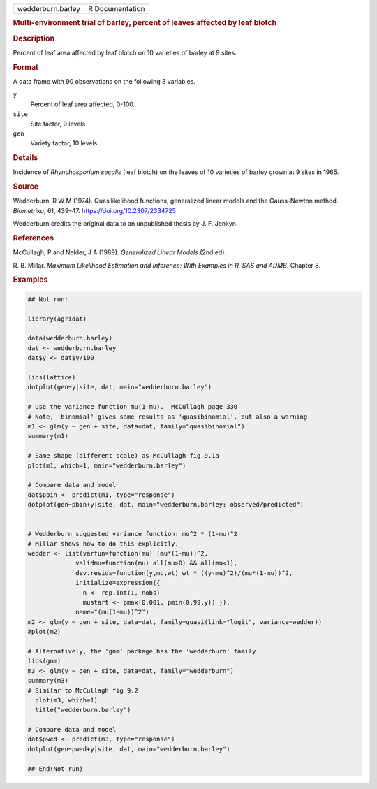 .. container::

   .. container::

      ================= ===============
      wedderburn.barley R Documentation
      ================= ===============

      .. rubric:: Multi-environment trial of barley, percent of leaves
         affected by leaf blotch
         :name: multi-environment-trial-of-barley-percent-of-leaves-affected-by-leaf-blotch

      .. rubric:: Description
         :name: description

      Percent of leaf area affected by leaf blotch on 10 varieties of
      barley at 9 sites.

      .. rubric:: Format
         :name: format

      A data frame with 90 observations on the following 3 variables.

      ``y``
         Percent of leaf area affected, 0-100.

      ``site``
         Site factor, 9 levels

      ``gen``
         Variety factor, 10 levels

      .. rubric:: Details
         :name: details

      Incidence of *Rhynchosporium secalis* (leaf blotch) on the leaves
      of 10 varieties of barley grown at 9 sites in 1965.

      .. rubric:: Source
         :name: source

      Wedderburn, R W M (1974). Quasilikelihood functions, generalized
      linear models and the Gauss-Newton method. *Biometrika*, 61,
      439–47. https://doi.org/10.2307/2334725

      Wedderburn credits the original data to an unpublished thesis by
      J. F. Jenkyn.

      .. rubric:: References
         :name: references

      McCullagh, P and Nelder, J A (1989). *Generalized Linear Models*
      (2nd ed).

      R. B. Millar. *Maximum Likelihood Estimation and Inference: With
      Examples in R, SAS and ADMB*. Chapter 8.

      .. rubric:: Examples
         :name: examples

      .. code:: R

         ## Not run: 

         library(agridat)

         data(wedderburn.barley)
         dat <- wedderburn.barley
         dat$y <- dat$y/100

         libs(lattice)
         dotplot(gen~y|site, dat, main="wedderburn.barley")

         # Use the variance function mu(1-mu).  McCullagh page 330
         # Note, 'binomial' gives same results as 'quasibinomial', but also a warning
         m1 <- glm(y ~ gen + site, data=dat, family="quasibinomial")
         summary(m1)

         # Same shape (different scale) as McCullagh fig 9.1a
         plot(m1, which=1, main="wedderburn.barley")

         # Compare data and model
         dat$pbin <- predict(m1, type="response")
         dotplot(gen~pbin+y|site, dat, main="wedderburn.barley: observed/predicted")


         # Wedderburn suggested variance function: mu^2 * (1-mu)^2
         # Millar shows how to do this explicitly.
         wedder <- list(varfun=function(mu) (mu*(1-mu))^2,
                      validmu=function(mu) all(mu>0) && all(mu<1),
                      dev.resids=function(y,mu,wt) wt * ((y-mu)^2)/(mu*(1-mu))^2,
                      initialize=expression({
                        n <- rep.int(1, nobs)
                        mustart <- pmax(0.001, pmin(0.99,y)) }),
                      name="(mu(1-mu))^2")
         m2 <- glm(y ~ gen + site, data=dat, family=quasi(link="logit", variance=wedder))
         #plot(m2)

         # Alternatively, the 'gnm' package has the 'wedderburn' family.
         libs(gnm)
         m3 <- glm(y ~ gen + site, data=dat, family="wedderburn")
         summary(m3)
         # Similar to McCullagh fig 9.2
           plot(m3, which=1)
           title("wedderburn.barley")

         # Compare data and model
         dat$pwed <- predict(m3, type="response")
         dotplot(gen~pwed+y|site, dat, main="wedderburn.barley")

         ## End(Not run)
